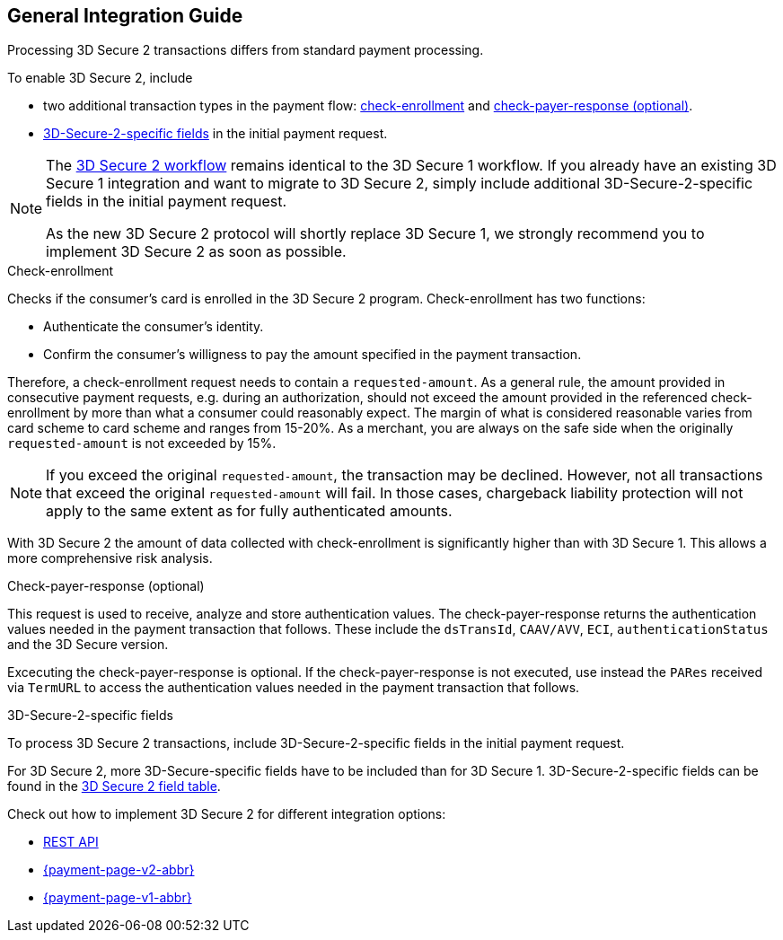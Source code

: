[#3DS2_IntegrationGuide]
== General Integration Guide

Processing 3D Secure 2 transactions differs from standard payment processing. 

To enable 3D Secure 2, include

- two additional transaction types in the payment flow: <<3DS2_checkenrollment, check-enrollment>> and <<3DS2_checkpayer, check-payer-response (optional)>>.
- <<CreditCard_3DS2_Fields, 3D-Secure-2-specific fields>> in the initial payment request.

//-

[NOTE] 
====
The <<3DS2_Workflows, 3D Secure 2 workflow>> remains identical to the 3D Secure 1 workflow. If you already have an existing 3D Secure 1 integration and want to migrate to 3D Secure 2, simply include additional 3D-Secure-2-specific fields in the initial payment request.  +

As the new 3D Secure 2 protocol will shortly replace 3D Secure 1, we strongly recommend you to implement 3D Secure 2 as soon as possible.
====

[#3DS2_checkenrollment]
.Check-enrollment


Checks if the consumer's card is enrolled in the 3D Secure 2 program. Check-enrollment has two functions:

- Authenticate the consumer's identity.
- Confirm the consumer's willigness to pay the amount specified in the payment transaction.

//-

Therefore, a  check-enrollment request needs to contain a ``requested-amount``. As a general rule, the amount provided in consecutive payment requests, e.g. during an authorization, should not exceed the amount provided in the referenced check-enrollment by more than what a consumer could reasonably expect. The margin of what is considered reasonable varies from card scheme to card scheme and ranges from 15-20%.
As a merchant, you are always on the safe side when the originally ``requested-amount`` is not exceeded by 15%.

[NOTE]
====
If you exceed the original ``requested-amount``, the transaction may be declined.
However, not all transactions that exceed the original ``requested-amount`` will fail.
In those cases, chargeback liability protection will not apply to the same extent as for fully authenticated amounts.
==== 

With 3D Secure 2 the amount of data collected with check-enrollment is significantly higher than with 3D Secure 1. This allows a more comprehensive risk analysis. 

[#3DS2_checkpayer]
.Check-payer-response (optional)

This request is used to receive, analyze and store authentication values. The check-payer-response returns the authentication values needed in the payment transaction that follows. These include the ``dsTransId``, ``CAAV/AVV``, ``ECI``, ``authenticationStatus`` and the 3D Secure version.

Excecuting the check-payer-response is optional. If the check-payer-response is not executed, use instead the ``PARes`` received via ``TermURL`` to access the authentication values needed in the payment transaction that follows.


[#3DS2_3DSecureFields]
.3D-Secure-2-specific fields

To process 3D Secure 2 transactions, include 3D-Secure-2-specific fields in the initial payment request. 

For 3D Secure 2, more 3D-Secure-specific fields have to be included than for 3D Secure 1.  3D-Secure-2-specific fields can be found in the <<CreditCard_3DS2_Fields, 3D Secure 2 field table>>. 

====
Check out how to implement 3D Secure 2 for different integration options:

- <<3DS2_IntegrationGuide_RESTAPI, REST API>>
- <<PPv2_CC_3DSecure, {payment-page-v2-abbr}>>
- <<PP_3DSecure, {payment-page-v1-abbr}>>

//-
====

//-